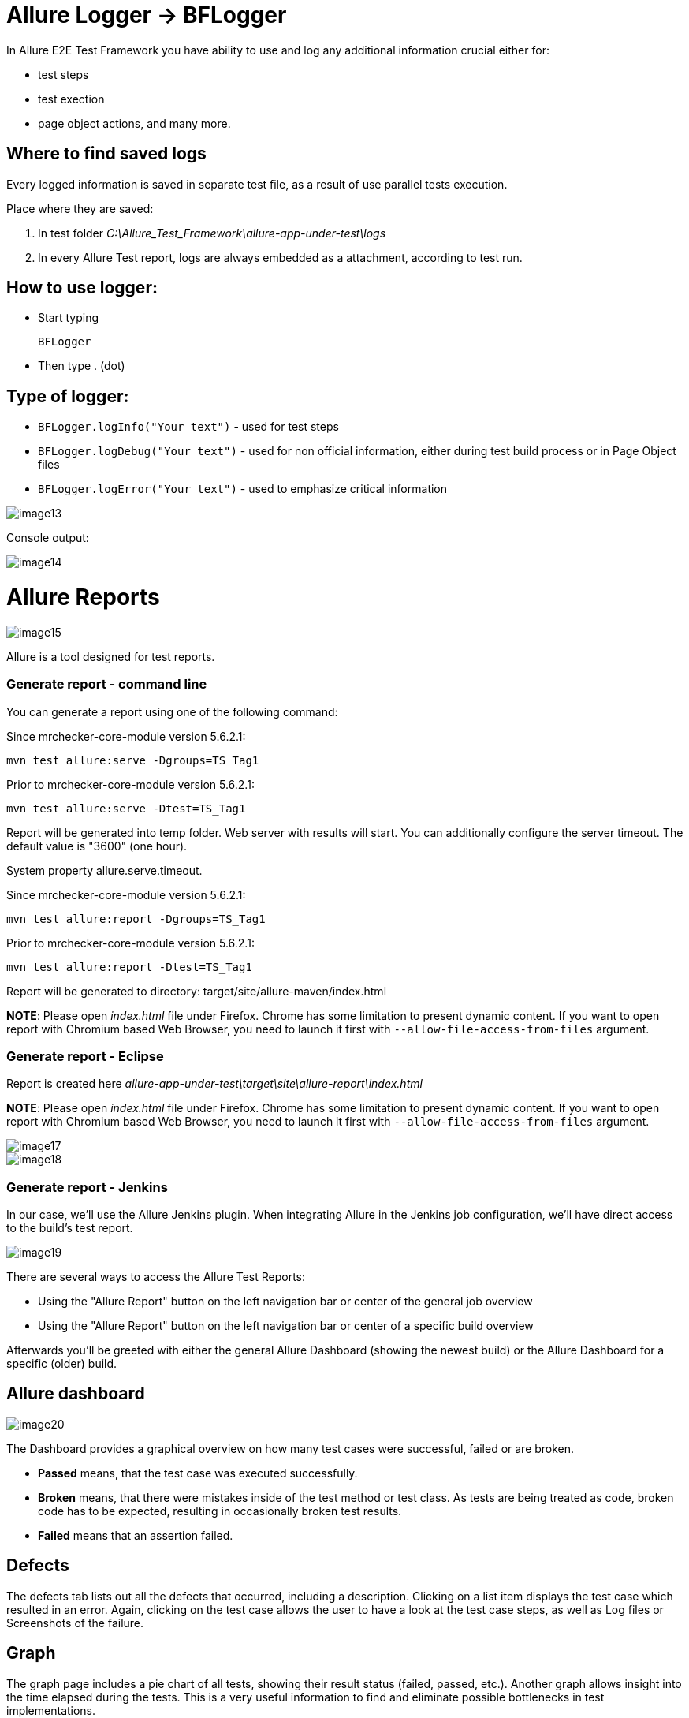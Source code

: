 = Allure Logger -> BFLogger

In Allure E2E Test Framework you have ability to use and log any additional information crucial either for:

* test steps
* test exection
* page object actions, and many more.

== Where to find saved logs

Every logged information is saved in separate test file, as a result of use parallel tests execution.

Place where they are saved:

1. In test folder _C:\Allure_Test_Framework\allure-app-under-test\logs_
2. In every Allure Test report, logs are always embedded as a attachment, according to test run.

== How to use logger:

* Start typing
+
`BFLogger`

* Then type . (dot)

== Type of logger:

* `BFLogger.logInfo("Your text")` - used for test steps
* `BFLogger.logDebug("Your text")` - used for non official information, either during test build process or in Page Object files
* `BFLogger.logError("Your text")` - used to emphasize critical information

image::images/image13.png[]

Console output:

image::images/image14.png[]

= Allure Reports

image::images/image15.png[]

Allure is a tool designed for test reports.

=== Generate report - command line

You can generate a report using one of the following command:

Since mrchecker-core-module version 5.6.2.1:

	mvn test allure:serve -Dgroups=TS_Tag1

Prior to mrchecker-core-module version 5.6.2.1:

    mvn test allure:serve -Dtest=TS_Tag1

Report will be generated into temp folder. Web server with results will start. You can additionally configure the server timeout. The default value is "3600" (one hour).

System property allure.serve.timeout.

Since mrchecker-core-module version 5.6.2.1:

	mvn test allure:report -Dgroups=TS_Tag1

Prior to mrchecker-core-module version 5.6.2.1:

    mvn test allure:report -Dtest=TS_Tag1

Report will be generated tо directory: target/site/allure-maven/index.html

*NOTE*: Please open _index.html_ file under Firefox. Chrome has some limitation to present dynamic content. If you want to open report with Chromium based Web Browser, you need to launch it first with `--allow-file-access-from-files` argument.

=== Generate report - Eclipse

Report is created here _allure-app-under-test\target\site\allure-report\index.html_

*NOTE*: Please open _index.html_ file under Firefox. Chrome has some limitation to present dynamic content. If you want to open report with Chromium based Web Browser, you need to launch it first with `--allow-file-access-from-files` argument.

image::images/image17.png[]

image::images/image18.png[]

=== Generate report - Jenkins

In our case, we'll use the Allure Jenkins plugin. When integrating Allure in the Jenkins job configuration, we'll have direct access to the build's test report.

image::images/image19.png[]

There are several ways to access the Allure Test Reports:

* Using the "Allure Report" button on the left navigation bar or center of the general job overview
* Using the "Allure Report" button on the left navigation bar or center of a specific build overview

Afterwards you'll be greeted with either the general Allure Dashboard (showing the newest build) or the Allure Dashboard for a specific (older) build.

== Allure dashboard

image::images/image20.png[]

The Dashboard provides a graphical overview on how many test cases were successful, failed or are broken.

* *Passed* means, that the test case was executed successfully.
* *Broken* means, that there were mistakes inside of the test method or test class. As tests are being treated as code, broken code has to be expected, resulting in occasionally broken test results.
* *Failed* means that an assertion failed.

== Defects

The defects tab lists out all the defects that occurred, including a description. Clicking on a list item displays the test case which resulted in an error. Again, clicking on the test case allows the user to have a look at the test case steps, as well as Log files or Screenshots of the failure.

== Graph

The graph page includes a pie chart of all tests, showing their result status (failed, passed, etc.). Another graph allows insight into the time elapsed during the tests. This is a very useful information to find and eliminate possible bottlenecks in test implementations.

image::images/image21.png[]